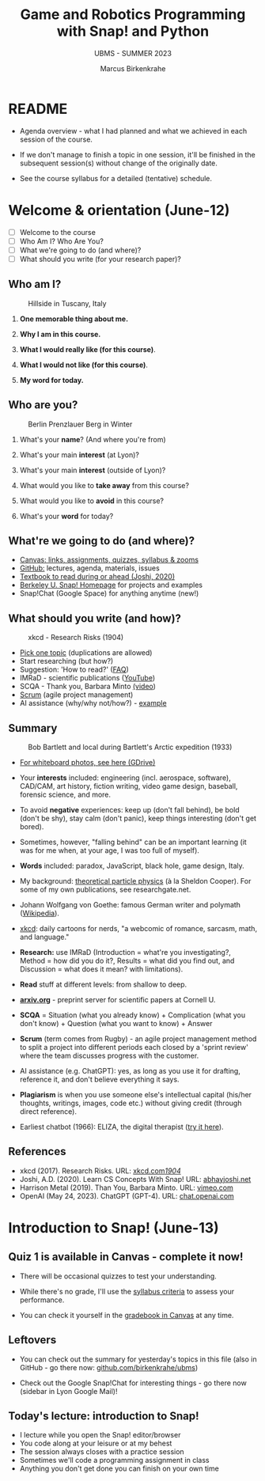 #+TITLE: Game and Robotics Programming with Snap! and Python
#+AUTHOR:Marcus Birkenkrahe
#+SUBTITLE: UBMS - SUMMER 2023
#+OPTIONS: toc:1 num:nil ^:nil
#+STARTUP: overview hideblocks indent inlineimages
* README
#+attr_html: :width 400px
[[../img/readme.png]]

- Agenda overview - what I had planned and what we achieved in each
  session of the course.

- If we don't manage to finish a topic in one session, it'll be
  finished in the subsequent session(s) without change of the
  originally date.

- See the course syllabus for a detailed (tentative) schedule.

* Welcome & orientation (June-12)
#+attr_html: :width 400px
[[../img/westworld.jpg]]

- [ ] Welcome to the course
- [ ] Who Am I? Who Are You?
- [ ] What we're going to do (and where)?
- [ ] What should you write (for your research paper)?

** Who am I? 
#+attr_html: :width 400px
#+caption: Hillside in Tuscany, Italy
[[../img/italy.jpg]]

1) *One memorable thing about me.*

2) *Why I am in this course.*

3) *What I would really like (for this course)*.

4) *What I would not like (for this course)*.

5) *My word for today.*

** Who are you?
#+attr_html: :width 400px
#+caption: Berlin Prenzlauer Berg in Winter
[[../img/berlin.jpg]]

1) What's your *name*? (And where you're from)

2) What's your main *interest* (at Lyon)?

3) What's your main *interest* (outside of Lyon)?

4) What would you like to *take away* from this course?

5) What would you like to *avoid* in this course?

6) What's your *word* for today?

** What're we going to do (and where)?
#+attr_html: :width 250px
#+caption: Cover, Joshi, Learn CS Concepts with Snap! (2020)
[[../img/joshi.png]] [[../img/github.png]]
[[../img/canvas.png]] [[../img/berkeley.png]]

- [[https://lyon.instructure.com/courses/1721][Canvas: links, assignments, quizzes, syllabus & zooms]]
- [[https://github.com/birkenkrahe/ubms/tree/main][GitHub:]] lectures, agenda, materials, issues
- [[http://www.abhayjoshi.net/spark/snap/bsnap.pdf][Textbook to read during or ahead (Joshi, 2020)]]
- [[https://snap.berkeley.edu/][Berkeley U. Snap! Homepage]] for projects and examples
- Snap!Chat (Google Space) for anything anytime (new!)

** What should you write (and how)?
#+attr_html: :width 400px
#+Caption: xkcd - Research Risks (1904)
[[../img/research_risks.png]]

- [[https://lyon.instructure.com/courses/1721/assignments/syllabus#org08c5883][Pick one topic]] (duplications are allowed)
- Start researching (but how?)
- Suggestion: 'How to read?' ([[https://github.com/birkenkrahe/org/blob/master/FAQ.org#how-should-you-read][FAQ]])
- IMRaD - scientific publications ([[https://youtu.be/dip7UwZ3wUM][YouTube]])
- SCQA - Thank you, Barbara Minto [[https://vimeo.com/305393045][(video]])
- [[https://scrum.org][Scrum]] (agile project management)
- AI assistance (why/why not/how?) - [[https://shareg.pt/QVceRW4][example]]

** Summary
#+attr_html: :width 400px
#+caption: Bob Bartlett and local during Bartlett's Arctic expedition (1933)
[[../img/summary.jpg]]

- [[https://drive.google.com/drive/folders/1iBhu3-mnmYxJVrsiqV-WefyZLFR2hoKy?usp=sharing][For whiteboard photos, see here (GDrive)]]
  
- Your *interests* included: engineering (incl. aerospace, software),
  CAD/CAM, art history, fiction writing, video game design, baseball,
  forensic science, and more.
- To avoid *negative* experiences: keep up (don't fall behind), be bold
  (don't be shy), stay calm (don't panic), keep things interesting
  (don't get bored).
- Sometimes, however, "falling behind" can be an important learning
  (it was for me when, at your age, I was too full of myself).
- *Words* included: paradox, JavaScript, black hole, game design, Italy.
- My background: [[https://www.nature.com/subjects/theoretical-particle-physics#:~:text=Theoretical%20particle%20physics%20is%20the,prevailing%20theory%3A%20the%20standard%20model.][theoretical particle physics]] (à la Sheldon
  Cooper). For some of my own publications, see researchgate.net.
- Johann Wolfgang von Goethe: famous German writer and polymath
  ([[https://en.wikipedia.org/wiki/Johann_Wolfgang_von_Goethe][Wikipedia]]).
- [[https://xkcd.com][xkcd]]: daily cartoons for nerds, "a webcomic of romance, sarcasm,
  math, and language."
- *Research:* use IMRaD (Introduction = what're you investigating?,
  Method = how did you do it?, Results = what did you find out, and
  Discussion = what does it mean? with limitations).
- *Read* stuff at different levels: from shallow to deep.
- *[[https://arxiv.org][arxiv.org]]* - preprint server for scientific papers at Cornell U.
  #+attr_latex: :width 400px
  [[../img/arxiv.png]]
- *SCQA* = Situation (what you already know) + Complication (what you
  don't know) + Question (what you want to know) + Answer
- *Scrum* (term comes from Rugby) - an agile project management method
  to split a project into different periods each closed by a 'sprint
  review' where the team discusses progress with the customer.
- AI assistance (e.g. ChatGPT): yes, as long as you use it for
  drafting, reference it, and don't believe everything it says.
  #+attr_html: :width 400px
  [[../img/batman_robin.png]]

- *Plagiarism* is when you use someone else's intellectual capital
  (his/her thoughts, writings, images, code etc.) without giving
  credit (through direct reference).
- Earliest chatbot (1966): ELIZA, the digital therapist ([[https://web.njit.edu/~ronkowit/eliza.html][try it here]]).
  #+attr_latex: :width 400px
  [[../img/eliza.png]]
  
** References
#+attr_latex: :width 400px
[[../img/library.jpg]]

- xkcd (2017). Research Risks. URL: [[https://xkcd.com/1904/][xkcd.com/1904/]]
- Joshi, A.D. (2020). Learn CS Concepts With Snap! URL: [[http://www.abhayjoshi.net/spark/snap/bsnap.pdf][abhayjoshi.net]]
- Harrison Metal (2019). Than You, Barbara Minto. URL: [[https://vimeo.com/305393045][vimeo.com]]
- OpenAI (May 24, 2023). ChatGPT (GPT-4). URL: [[https://chat.openai.com/?model=gpt-4][chat.openai.com]]

* Introduction to Snap! (June-13)
#+attr_html: :width 400px
[[../img/snaplogo.png]]

** Quiz 1 is available in Canvas - complete it now!
#+attr_html: :width 400px
[[../img/quiz.png]]

- There will be occasional quizzes to test your understanding.

- While there's no grade, I'll use the [[https://github.com/birkenkrahe/ubms/blob/main/org/syllabus.org][syllabus criteria]] to assess
  your performance.

- You can check it yourself in the [[https://lyon.instructure.com/courses/1721/grades][gradebook in Canvas]] at any time.

** Leftovers

- You can check out the summary for yesterday's topics in this file
  (also in GitHub - go there now: [[https://github.com/birkenkrahe/ubms][github.com/birkenkrahe/ubms]])
- Check out the Google Snap!Chat for interesting things - go there now
  (sidebar in Lyon Google Mail)!
  #+attr_latex: :width 400px
  [[../img/snapchat.png]]

** Today's lecture: introduction to Snap!
#+attr_latex: :width 400px
[[../img/lecture.jpg]]

- I lecture while you open the Snap! editor/browser
- You code along at your leisure or at my behest
- The session always closes with a practice session
- Sometimes we'll code a programming assignment in class
- Anything you don't get done you can finish on your own time

